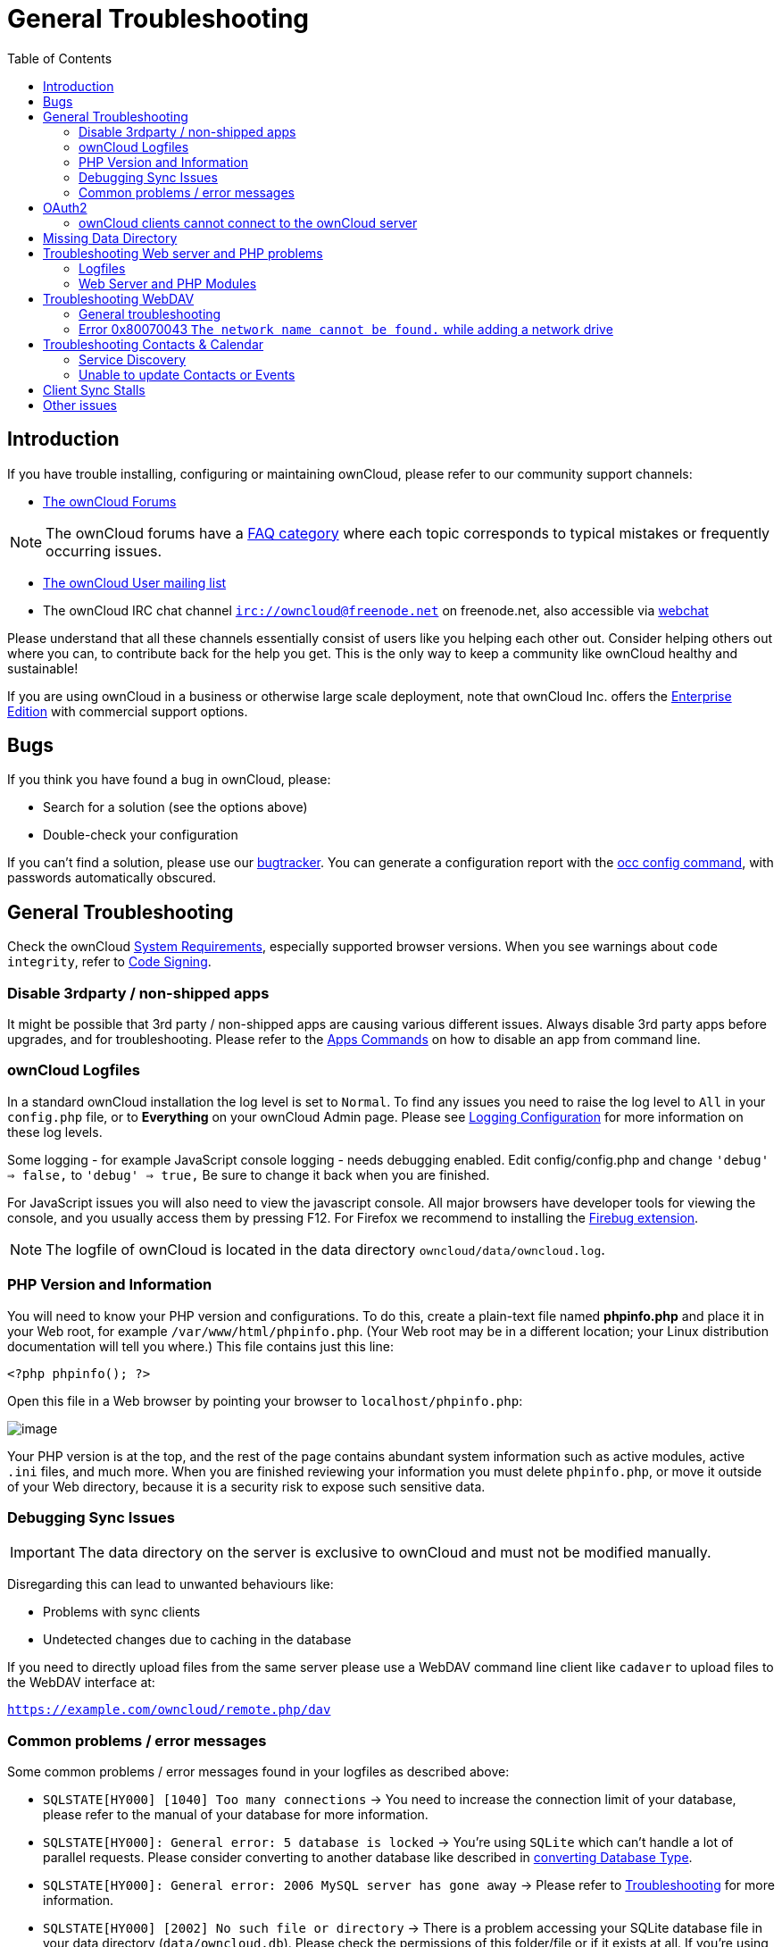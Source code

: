 = General Troubleshooting
:toc: right
:page-aliases: issues/general_troubleshooting.adoc

== Introduction

If you have trouble installing, configuring or maintaining ownCloud,
please refer to our community support channels:

* https://central.owncloud.org[The ownCloud Forums]

NOTE: The ownCloud forums have a https://owncloud.org/faq/[FAQ category]
where each topic corresponds to typical mistakes or frequently occurring issues.

* https://mailman.owncloud.org/mailman/listinfo/user[The ownCloud User mailing list]
* The ownCloud IRC chat channel `irc://owncloud@freenode.net` on freenode.net, also accessible via 
http://webchat.freenode.net/?channels=owncloud[webchat]

Please understand that all these channels essentially consist of users
like you helping each other out. Consider helping others out where you
can, to contribute back for the help you get. This is the only way to
keep a community like ownCloud healthy and sustainable!

If you are using ownCloud in a business or otherwise large scale
deployment, note that ownCloud Inc. offers the
https://owncloud.com/standard-or-enterprise/[Enterprise Edition]
with commercial support options.

[[bugs]]
== Bugs

If you think you have found a bug in ownCloud, please:

* Search for a solution (see the options above)
* Double-check your configuration

If you can’t find a solution, please use our 
xref:developer_manual:bugtracker/index.html[bugtracker].
You can generate a configuration report with the 
xref:configuration/server/occ_command.adoc#config-command[occ config command], 
with passwords automatically obscured.

[[general-troubleshooting-1]]
== General Troubleshooting

Check the ownCloud xref:installation/system_requirements.adoc[System Requirements], especially supported browser versions.
When you see warnings about `code integrity`, refer to xref:configuration/general_topics/code_signing.adoc[Code Signing].

[[disable-3rdparty-non-shipped-apps]]
=== Disable 3rdparty / non-shipped apps

It might be possible that 3rd party / non-shipped apps are causing various different issues.
Always disable 3rd party apps before upgrades, and for troubleshooting.
Please refer to the xref:configuration/server/occ_command.adoc#apps-command[Apps Commands] on how to disable an app from command line.

[[owncloud-logfiles]]
=== ownCloud Logfiles

In a standard ownCloud installation the log level is set to `Normal`.
To find any issues you need to raise the log level to `All` in your `config.php` file, or to *Everything* on your ownCloud Admin page.
Please see xref:configuration/server/logging_configuration.adoc[Logging Configuration] for more information on these log levels.

Some logging - for example JavaScript console logging - needs debugging
enabled. Edit config/config.php and change `'debug' => false,` to
`'debug' => true,` Be sure to change it back when you are finished.

For JavaScript issues you will also need to view the javascript console.
All major browsers have developer tools for viewing the console, and you
usually access them by pressing F12. For Firefox we recommend to
installing the https://getfirebug.com/[Firebug extension].

NOTE: The logfile of ownCloud is located in the data directory `owncloud/data/owncloud.log`.

[[php-version-and-information]]
=== PHP Version and Information

You will need to know your PHP version and configurations. To do this,
create a plain-text file named *phpinfo.php* and place it in your Web
root, for example `/var/www/html/phpinfo.php`. (Your Web root may be in
a different location; your Linux distribution documentation will tell
you where.) This file contains just this line:

[source,php]
----
<?php phpinfo(); ?>
----

Open this file in a Web browser by pointing your browser to
`localhost/phpinfo.php`:

image:phpinfo.png[image]

Your PHP version is at the top, and the rest of the page contains
abundant system information such as active modules, active `.ini` files,
and much more. When you are finished reviewing your information you must
delete `phpinfo.php`, or move it outside of your Web directory, because
it is a security risk to expose such sensitive data.

[[debugging-sync-issues]]
=== Debugging Sync Issues

IMPORTANT: The data directory on the server is exclusive to ownCloud and must not be modified manually.

Disregarding this can lead to unwanted behaviours like:

* Problems with sync clients
* Undetected changes due to caching in the database

If you need to directly upload files from the same server please use a
WebDAV command line client like `cadaver` to upload files to the WebDAV
interface at:

`https://example.com/owncloud/remote.php/dav`

[[common-problems-error-messages]]
=== Common problems / error messages

Some common problems / error messages found in your logfiles as
described above:

* `SQLSTATE[HY000] [1040] Too many connections` -> You need to increase the connection limit of your database, please refer to the manual of your database for more information.
* `SQLSTATE[HY000]: General error: 5 database is locked` -> You’re using `SQLite` which can’t handle a lot of parallel requests. Please consider converting to another database like described in xref:configuration/database/db_conversion.adoc[converting Database Type].
* `SQLSTATE[HY000]: General error: 2006 MySQL server has gone away` -> Please refer to xref:configuration/database/linux_database_configuration.adoc#troubleshooting[Troubleshooting] for more information.
* `SQLSTATE[HY000] [2002] No such file or directory` -> There is a problem accessing your SQLite database file in your data directory (`data/owncloud.db`). Please check the permissions of this folder/file or if it exists at all. If you’re using MySQL please start your database.
* `Connection closed / Operation cancelled` or `expected filesize 4734206 got 458752` -> This could be caused by wrong 
`KeepAlive` settings within your Apache config. Make sure that `KeepAlive` is set to `On` and also try to raise the 
limits of `KeepAliveTimeout` and `MaxKeepAliveRequests`. On Apache with `mod_php` using a xref:installation/manual_installation.adoc#multi-processing-module-mpm[multi-processing module] other than `prefork` could be another reason. 
Further information is available https://central.owncloud.org/t/expected-filesize-xxx-got-yyy-0/816[in the forums].
* `No basic authentication headers were found` -> This error is shown in your `data/owncloud.log` file. 
Some Apache modules like `mod_fastcgi`, `mod_fcgid` or `mod_proxy_fcgi` are not passing the needed authentication 
headers to PHP and so the login to ownCloud via WebDAV, CalDAV and CardDAV clients is failing. 
More information on how to correctly configure your environment can be found 
https://central.owncloud.org/t/no-basic-authentication-headers-were-found-message/819[at the forums].

[[oauth2]]
== OAuth2

[[owncloud-clients-cannot-connect-to-the-owncloud-server]]
=== ownCloud clients cannot connect to the ownCloud server

If ownCloud clients cannot connect to your ownCloud server, check to see
if PROPFIND requests receive `HTTP/1.1 401 Unauthorized` responses. If
this is happening, more than likely your webserver configuration is
stripping out https://tools.ietf.org/html/rfc6750[the bearer authorization header].

If you’re using the Apache web server, add the following `SetEnvIf`
directive to your Apache configuration, whether in the general Apache
config, in a configuration include file, or in ownCloud’s .htaccess
file.

....
SetEnvIf Authorization "(.*)" HTTP_AUTHORIZATION=$1
....

Alternatively, if you’re using NGINX, add the following configuration to
your NGINX setup:

....
# Adding this allows the variable to be accessed with $_SERVER['Authorization']
fastcgi_param Authorization $http_authorization;
....

[[missing-data-directory]]
== Missing Data Directory

During the normal course of operations, the ownCloud data directory may
be temporarily unavailable for a variety of reasons. These can include
network timeouts on mounted network disks, unintentional unmounting of
the partition on which the directory sits, or a corruption of the RAID
setup. If you have experienced this, here’s how ownCloud works and what
you can expect.

During normal operation, ownCloud’s data directory contains a hidden
file, named `.ocdata`. The purpose of this file is for setups where the
data folder is mounted (such as via NFS) and for some reason the mount
disappeared. If the directory isn’t available, the data folder would, in
effect, be completely empty and the `.ocdata` would be missing. When
this happens, ownCloud will return a
https://en.wikipedia.org/wiki/List_of_HTTP_status_codes#5xx_Server_Error[503 Service not available]
error, to prevent clients believing that the files are gone.

[[troubleshooting-web-server-and-php-problems]]
== Troubleshooting Web server and PHP problems

[[logfiles]]
=== Logfiles

When having issues the first step is to check the logfiles provided by
PHP, the Web server and ownCloud itself.

NOTE: In the following the paths to the logfiles of a default Debian installation running Apache2 with mod_php is assumed. On other Web servers, Linux distros or operating systems they can differ.

* The logfile of Apache2 is located in `/var/log/apache2/error.log`.
* The logfile of PHP can be configured in your
`/etc/php5/apache2/php.ini`. You need to set the directive `log_errors`
to `On` and choose the path to store the logfile in the `error_log`
directive. After those changes you need to restart your Web server.
* The logfile of ownCloud is located in the data directory
`/var/www/owncloud/data/owncloud.log`.

[[web-server-and-php-modules]]
=== Web Server and PHP Modules

NOTE: https://www.lighttpd.net/[Lighttpd] is not supported with ownCloud — and some ownCloud features
may not work _at all_ on Lighttpd.

There are some Web server or PHP modules which are known to cause
various problems like broken up-/downloads. The following shows a draft
overview of these modules:

==== Apache

* libapache2-mod-php5filter (use libapache2-mod-php5 instead)
* mod_dav
* mod_deflate
* mod_evasive
* mod_pagespeed
* mod_proxy_html (can cause broken PDF downloads)
* mod_reqtimeout
* mod_security
* mod_spdy together with libapache2-mod-php5 / mod_php (use fcgi or php-fpm instead)
* mod_xsendfile / X-Sendfile (causing broken downloads if not configured correctly)

==== NGINX

* ngx_pagespeed
* HttpDavModule
* X-Sendfile (causing broken downloads if not configured correctly)

==== PHP

* eAccelerator

[[troubleshooting-webdav]]
== Troubleshooting WebDAV

[[general-troubleshooting-2]]
=== General troubleshooting

ownCloud uses SabreDAV, and the SabreDAV documentation is comprehensive and helpful.

See:

* http://sabre.io/dav/faq/[SabreDAV FAQ]
* http://sabre.io/dav/webservers[Web servers] (Lists lighttpd as not recommended)
* http://sabre.io/dav/large-files/[Working with large files]
(Shows a PHP bug in older SabreDAV versions and information for mod_security problems)
* http://sabre.io/dav/0bytes[0 byte files] (Reasons for empty files on the server)
* http://sabre.io/dav/clients/[Clients]
(A comprehensive list of WebDAV clients, and possible problems with each one)
* http://sabre.io/dav/clients/finder/[Finder, OS X’s built-in WebDAV client]
(Describes problems with Finder on various Web servers)

There is also a well maintained FAQ thread available at the
https://central.owncloud.org/t/how-to-fix-caldav-carddav-webdav-problems/852[ownCloud Forums]
which contains various additional information about WebDAV problems.

[[error-0x80070043-the-network-name-cannot-be-found.-while-adding-a-network-drive]]
=== Error 0x80070043 `The network name cannot be found.` while adding a network drive

The windows native WebDAV client might fail with the following error message:

....
Error 0x80070043 "The network name cannot be found." while adding a network drive
....

A known workaround for this issue is to update your web server
configuration.

*Apache*

You need to add the following rule set to your main web server or
virtual host configuration, or the `.htaccess` file in your document
root.

[source,apache]
----
# Fixes Windows WebDav client error 0x80070043 "The network name cannot be found."
RewriteEngine On
RewriteCond %{HTTP_USER_AGENT} ^(DavClnt)$
RewriteCond %{REQUEST_METHOD} ^(OPTIONS)$
RewriteRule .* - [R=401,L]
----

[[troubleshooting-contacts-calendar]]
== Troubleshooting Contacts & Calendar

[[service-discovery]]
=== Service Discovery

Some clients - especially on iOS/Mac OS X - have problems finding the
proper sync URL, even when explicitly configured to use it.

If you want to use CalDAV or CardDAV clients together with ownCloud it
is important to have a correct working setup of the following URLs:

[verse]
--
`https://example.com/.well-known/carddav`
`https://example.com/.well-known/caldav`

--

Those need to be redirecting your clients to the correct DAV endpoints.
If running ownCloud at the document root of your Web server the correct
URL is:

`https://example.com/remote.php/dav`

and if running in a subfolder like `owncloud`:

`https://example.com/owncloud/remote.php/dav`

For the first case the .htaccess file shipped with ownCloud should do
this work for your when running Apache. You only need to make sure that
your Web server is using this file.

If your ownCloud instance is installed in a subfolder called `owncloud`
and you’re running Apache create or edit the .htaccess file within the
document root of your Web server and add the following lines:

[source,apache]
----
Redirect 301 /.well-known/carddav /owncloud/remote.php/dav
Redirect 301 /.well-known/caldav /owncloud/remote.php/dav
----

Now change the URL in the client settings to just use:

`https://example.com`

instead of e.g.

`https://example.com/owncloud/remote.php/dav/principals/username`.

There are also several techniques to remedy this, which are described
extensively at the http://sabre.io/dav/service-discovery/[Sabre DAV website].

[[unable-to-update-contacts-or-events]]
=== Unable to update Contacts or Events

If you get an error like:

`PATCH https://example.com/remote.php/dav HTTP/1.0 501 Not Implemented`

it is likely caused by one of the following reasons:

Using Pound reverse-proxy/load balancer::
  As of writing this Pound doesn’t support the HTTP/1.1 verb. Pound is easily
  http://www.apsis.ch/pound/pound_list/archive/2013/2013-08/1377264673000[patched] to support HTTP/1.1.

Misconfigured Web server::
  Your Web server is misconfigured and blocks the needed DAV methods.
  Please refer to xref:troubleshooting-webdav[Troubleshooting WebDAV] above for troubleshooting steps.

[[client-sync-stalls]]
== Client Sync Stalls

One known reason is stray locks. These should expire automatically after an hour.
If stray locks don’t expire (identified by e.g. repeated `file.txt is locked` and/or `Exception\\\\FileLocked` messages in your data/owncloud.log), make sure that you are running system cron and not Ajax cron (See xref:configuration/server/background_jobs_configuration.adoc[Background Jobs]).
See https://github.com/owncloud/core/issues/22116 and
https://central.owncloud.org/t/file-is-locked-how-to-unlock/985
for some discussion and additional info of this issue.

[[other-issues]]
== Other issues

Some services like _Cloudflare_ can cause issues by minimizing
JavaScript and loading it only when needed. When having issues like a
not working login button or creating new users make sure to disable such
services first.
